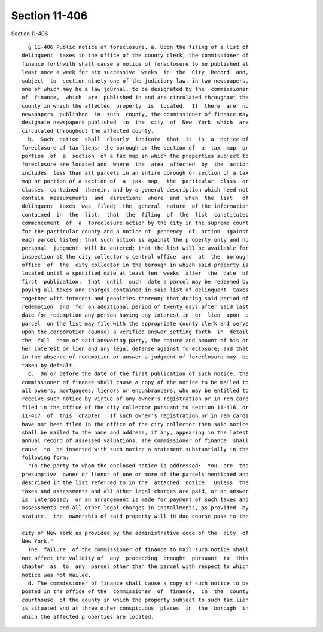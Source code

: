 Section 11-406
==============

Section 11-406 ::    
        
     
        § 11-406 Public notice of foreclosure. a. Upon the filing of a list of
      delinquent  taxes in the office of the county clerk, the commissioner of
      finance forthwith shall cause a notice of foreclosure to be published at
      least once a week for six successive  weeks  in  the  City  Record  and,
      subject  to  section ninety-one of the judiciary law, in two newspapers,
      one of which may be a law journal, to be designated by the  commissioner
      of  finance,  which  are  published in and are circulated throughout the
      county in which the affected  property  is  located.  If  there  are  no
      newspapers  published  in  such  county, the commissioner of finance may
      designate newspapers published  in  the  city  of  New  York  which  are
      circulated throughout the affected county.
        b.  Such  notice  shall  clearly  indicate  that  it  is  a  notice of
      foreclosure of tax liens; the borough or the section of  a  tax  map  or
      portion  of  a  section  of a tax map in which the properties subject to
      foreclosure are located and  where  the  area  affected  by  the  action
      includes  less than all parcels in an entire borough or section of a tax
      map or portion of a section of  a  tax  map,  the  particular  class  or
      classes  contained  therein, and by a general description which need not
      contain  measurements  and  direction;  where  and  when  the  list   of
      delinquent  taxes  was  filed;  the  general  nature  of the information
      contained  in  the  list;  that  the  filing  of  the  list  constitutes
      commencement  of  a  foreclosure action by the city in the supreme court
      for the particular county and a notice of  pendency  of  action  against
      each parcel listed; that such action is against the property only and no
      personal  judgment  will be entered; that the list will be available for
      inspection at the city collector's central office  and  at  the  borough
      office  of  the  city collector in the borough in which said property is
      located until a specified date at least ten  weeks  after  the  date  of
      first  publication;  that  until  such  date a parcel may be redeemed by
      paying all taxes and charges contained in said list of delinquent  taxes
      together with interest and penalties thereon; that during said period of
      redemption  and  for an additional period of twenty days after said last
      date for redemption any person having any interest in  or  lien  upon  a
      parcel  on the list may file with the appropriate county clerk and serve
      upon the corporation counsel a verified answer setting forth  in  detail
      the  full  name of said answering party, the nature and amount of his or
      her interest or lien and any legal defense against foreclosure; and that
      in the absence of redemption or answer a judgment of foreclosure may  be
      taken by default.
        c.  On or before the date of the first publication of such notice, the
      commissioner of finance shall cause a copy of the notice to be mailed to
      all owners, mortgagees, lienors or encumbrancers, who may be entitled to
      receive such notice by virtue of any owner's registration or in rem card
      filed in the office of the city collector pursuant to section 11-416  or
      11-417  of  this  chapter.  If such owner's registration or in rem cards
      have not been filed in the office of the city collector then said notice
      shall be mailed to the name and address, if any, appearing in the latest
      annual record of assessed valuations. The commissioner of finance  shall
      cause  to  be inserted with such notice a statement substantially in the
      following form:
        "To the party to whom the enclosed notice is addressed:  You  are  the
      presumptive  owner or lienor of one or more of the parcels mentioned and
      described in the list referred to in the  attached  notice.  Unless  the
      taxes and assessments and all other legal charges are paid, or an answer
      is  interposed;  or an arrangement is made for payment of such taxes and
      assessments and all other legal charges in installments, as provided  by
      statute,  the  ownership of said property will in due course pass to the
    
      city of New York as provided by the administrative code of the  city  of
      New York."
        The  failure  of the commissioner of finance to mail such notice shall
      not affect the validity of  any  proceeding  brought  pursuant  to  this
      chapter  as  to  any  parcel other than the parcel with respect to which
      notice was not mailed.
        d. The commissioner of finance shall cause a copy of such notice to be
      posted in the office of the  commissioner  of  finance,  in  the  county
      courthouse  of the county in which the property subject to such tax lien
      is situated and at three other conspicuous  places  in  the  borough  in
      which the affected properties are located.
    
    
    
    
    
    
    
